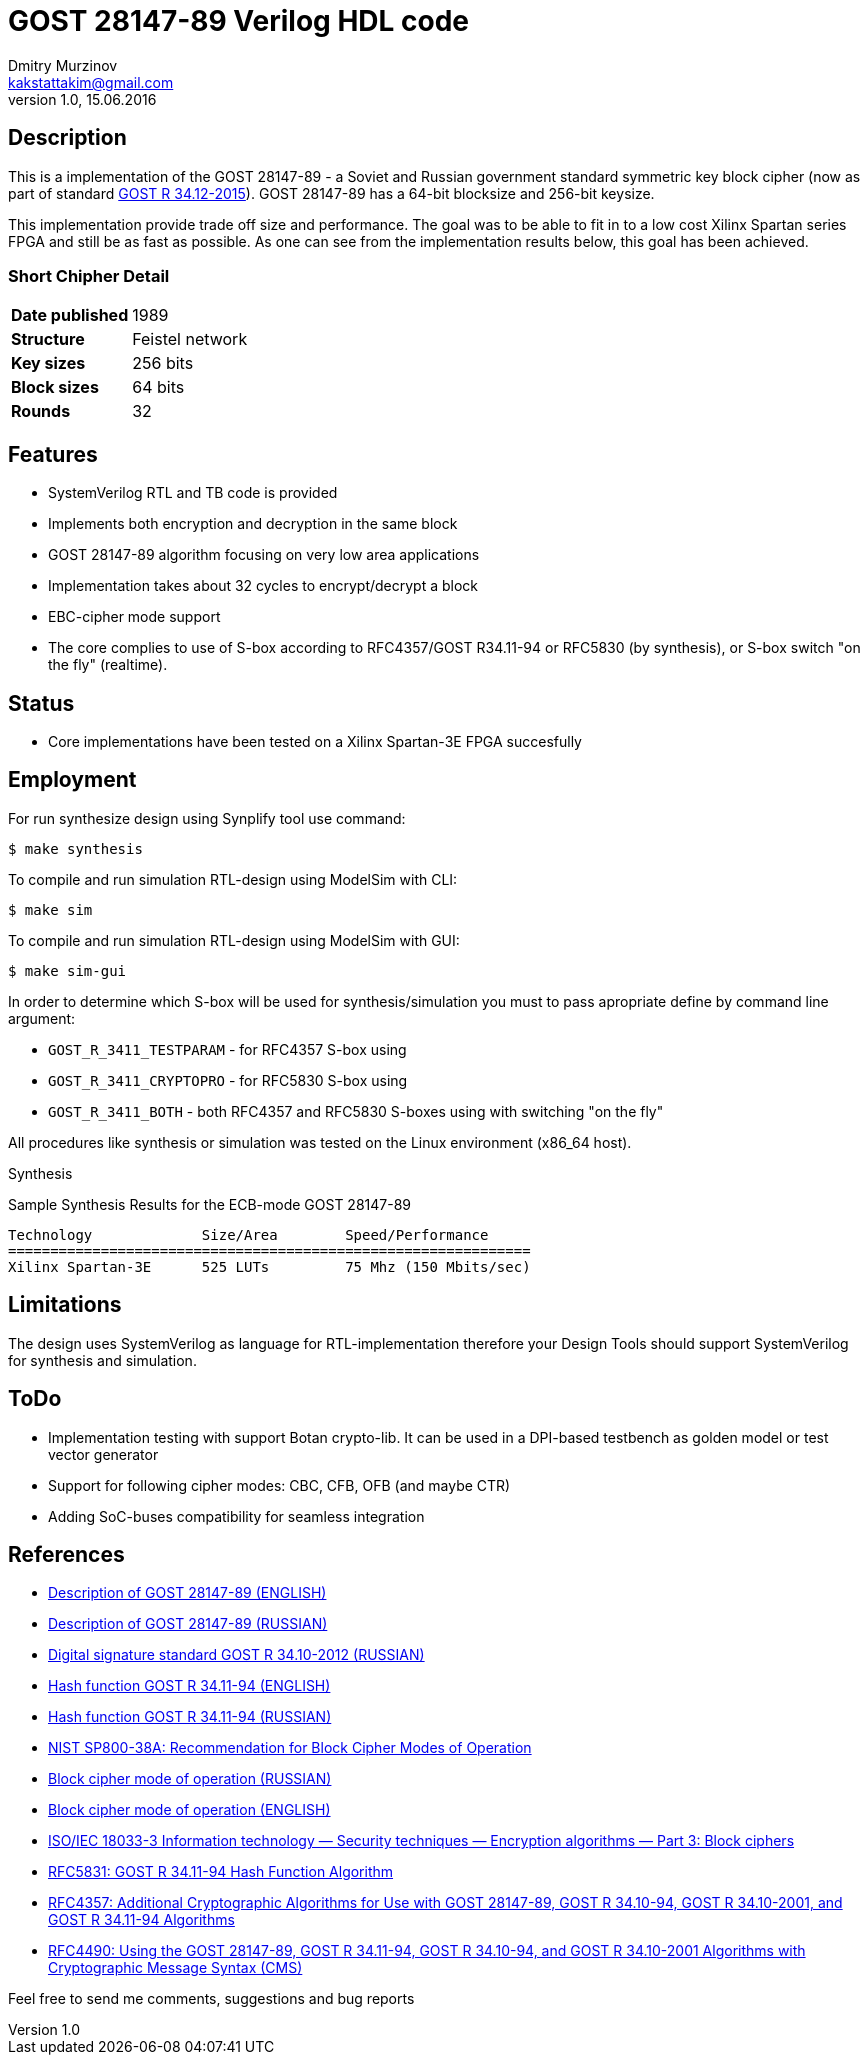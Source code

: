 = GOST 28147-89 Verilog HDL code
Dmitry Murzinov <kakstattakim@gmail.com>
v1.0, 15.06.2016
:doctype: article
:lang: en
:stem:
:grid: all
:align: center
:imagesdir: example???
:homepage: http://idoka.ru



== Description

This is a implementation of the GOST 28147-89 - a Soviet and Russian government standard symmetric key block cipher (now as part of standard https://en.wikipedia.org/wiki/Kuznyechik[GOST R 34.12-2015]).
GOST 28147-89 has a 64-bit blocksize and 256-bit keysize.

This implementation provide trade off size and performance. The goal was to be able to fit in to a low cost Xilinx Spartan series FPGA and still be as fast as possible. As one can see from the implementation results below, this goal has been achieved.

=== Short Chipher Detail


|===============================================
| *Date published* | 1989
| *Structure*      | Feistel network
| *Key sizes*      | 256 bits
| *Block sizes*    | 64 bits
| *Rounds*         | 32
|===============================================

== Features

* SystemVerilog RTL and TB code is provided
* Implements both encryption and decryption in the same block
* GOST 28147-89 algorithm focusing on very low area applications
* Implementation takes about 32 cycles to encrypt/decrypt a block
* EBC-cipher mode support
* The core complies to use of S-box according to RFC4357/GOST R34.11-94 or RFC5830 (by synthesis), or S-box switch "on the fly" (realtime).

== Status

* Core implementations have been tested on a Xilinx Spartan-3E FPGA succesfully

== Employment

For run synthesize design using Synplify tool use command:

  $ make synthesis

To compile and run simulation RTL-design using ModelSim with CLI:

  $ make sim

To compile and run simulation RTL-design using ModelSim with GUI:

  $ make sim-gui

In order to determine which S-box will be used for synthesis/simulation you must to pass apropriate define by command line argument:

* `GOST_R_3411_TESTPARAM` - for RFC4357 S-box using
* `GOST_R_3411_CRYPTOPRO` - for RFC5830 S-box using
* `GOST_R_3411_BOTH`      - both RFC4357 and RFC5830 S-boxes using with switching "on the fly"


All procedures like synthesis or simulation was tested on the Linux environment (x86_64 host).

Synthesis

Sample Synthesis Results for the ECB-mode GOST 28147-89

```
Technology 	       Size/Area 	Speed/Performance
==============================================================
Xilinx Spartan-3E      525 LUTs         75 Mhz (150 Mbits/sec)
```


== Limitations

The design uses SystemVerilog as language for RTL-implementation therefore your Design Tools should support SystemVerilog for synthesis and simulation.


== ToDo

* Implementation testing with support Botan crypto-lib. It can be used in a DPI-based testbench as golden model or test vector generator
* Support for following cipher modes: CBC, CFB, OFB (and maybe CTR)
* Adding SoC-buses compatibility for seamless integration


== References

* http://en.wikipedia.org/wiki/GOST_%28block_cipher%29[Description of GOST 28147-89 (ENGLISH)]
* http://www.inssl.com/standart-of-cipher.html[Description of GOST 28147-89 (RUSSIAN)]
* https://ru.wikipedia.org/wiki/%D0%93%D0%9E%D0%A1%D0%A2_%D0%A0_34.10-2012[Digital signature standard GOST R 34.10-2012 (RUSSIAN)]
* https://en.wikipedia.org/wiki/GOST_%28hash_function%29[Hash function GOST R 34.11-94 (ENGLISH)]
* https://ru.wikipedia.org/wiki/%D0%93%D0%9E%D0%A1%D0%A2_%D0%A0_34.11-94[Hash function GOST R 34.11-94 (RUSSIAN)]
* http://csrc.nist.gov/publications/nistpubs/800-38a/sp800-38a.pdf[NIST SP800-38A: Recommendation for Block Cipher Modes of Operation]
* https://ru.wikipedia.org/wiki/%D0%A0%D0%B5%D0%B6%D0%B8%D0%BC_%D1%88%D0%B8%D1%84%D1%80%D0%BE%D0%B2%D0%B0%D0%BD%D0%B8%D1%8F[Block cipher mode of operation (RUSSIAN)]
* https://en.wikipedia.org/wiki/Block_cipher_mode_of_operation[Block cipher mode of operation (ENGLISH)]
* https://webstore.iec.ch/preview/info_isoiec18033-3%7Bed2.0%7Den.pdf[ISO/IEC 18033-3 Information technology — Security techniques — Encryption algorithms — Part 3: Block ciphers]
* https://tools.ietf.org/html/rfc5831[RFC5831: GOST R 34.11-94 Hash Function Algorithm]
* https://tools.ietf.org/html/rfc4357[RFC4357: Additional Cryptographic Algorithms for Use with GOST 28147-89, GOST R 34.10-94, GOST R 34.10-2001, and GOST R 34.11-94 Algorithms]
* https://tools.ietf.org/html/rfc4490[RFC4490: Using the GOST 28147-89, GOST R 34.11-94, GOST R 34.10-94, and GOST R 34.10-2001 Algorithms with Cryptographic Message Syntax (CMS)]


Feel free to send me comments, suggestions and bug reports
